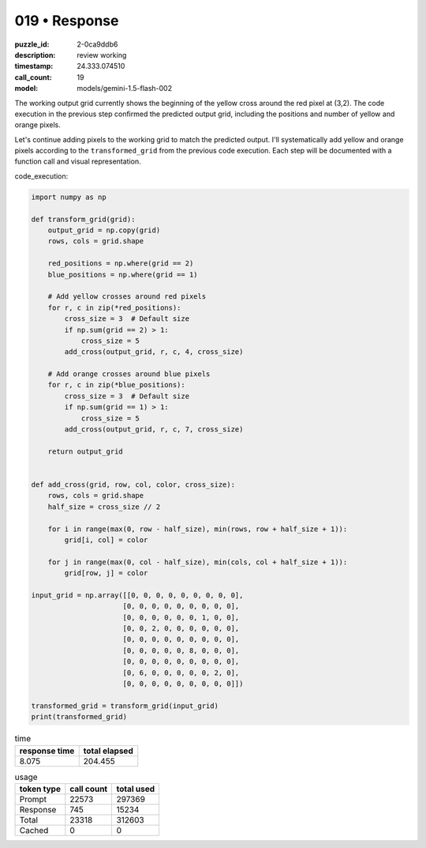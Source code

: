 019 • Response
==============

:puzzle_id: 2-0ca9ddb6
:description: review working
:timestamp: 24.333.074510
:call_count: 19

:model: models/gemini-1.5-flash-002






The working output grid currently shows the beginning of the yellow cross around the red pixel at (3,2).  The code execution in the previous step confirmed the predicted output grid, including the positions and number of yellow and orange pixels.

Let's continue adding pixels to the working grid to match the predicted output. I'll systematically add yellow and orange pixels according to the ``transformed_grid`` from the previous code execution.  Each step will be documented with a function call and visual representation.

code_execution:

.. code-block:: python

   import numpy as np

   def transform_grid(grid):
       output_grid = np.copy(grid)
       rows, cols = grid.shape

       red_positions = np.where(grid == 2)
       blue_positions = np.where(grid == 1)

       # Add yellow crosses around red pixels
       for r, c in zip(*red_positions):
           cross_size = 3  # Default size
           if np.sum(grid == 2) > 1:
               cross_size = 5
           add_cross(output_grid, r, c, 4, cross_size)

       # Add orange crosses around blue pixels
       for r, c in zip(*blue_positions):
           cross_size = 3  # Default size
           if np.sum(grid == 1) > 1:
               cross_size = 5
           add_cross(output_grid, r, c, 7, cross_size)

       return output_grid


   def add_cross(grid, row, col, color, cross_size):
       rows, cols = grid.shape
       half_size = cross_size // 2

       for i in range(max(0, row - half_size), min(rows, row + half_size + 1)):
           grid[i, col] = color

       for j in range(max(0, col - half_size), min(cols, col + half_size + 1)):
           grid[row, j] = color

   input_grid = np.array([[0, 0, 0, 0, 0, 0, 0, 0, 0],
                         [0, 0, 0, 0, 0, 0, 0, 0, 0],
                         [0, 0, 0, 0, 0, 0, 1, 0, 0],
                         [0, 0, 2, 0, 0, 0, 0, 0, 0],
                         [0, 0, 0, 0, 0, 0, 0, 0, 0],
                         [0, 0, 0, 0, 0, 8, 0, 0, 0],
                         [0, 0, 0, 0, 0, 0, 0, 0, 0],
                         [0, 6, 0, 0, 0, 0, 0, 2, 0],
                         [0, 0, 0, 0, 0, 0, 0, 0, 0]])

   transformed_grid = transform_grid(input_grid)
   print(transformed_grid)






.. list-table:: time
   :header-rows: 1

   * - response time
     - total elapsed
   * - 8.075 
     - 204.455 



.. list-table:: usage
   :header-rows: 1

   * - token type
     - call count
     - total used

   * - Prompt 
     - 22573 
     - 297369 

   * - Response 
     - 745 
     - 15234 

   * - Total 
     - 23318 
     - 312603 

   * - Cached 
     - 0 
     - 0 



.. seealso::

   - :doc:`019-history`
   - :doc:`019-response`
